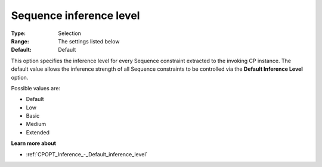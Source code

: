 .. _CPOPT_Inference_-_Sequence_inference_level:


Sequence inference level
========================



:Type:	Selection	
:Range:	The settings listed below	
:Default:	Default	



This option specifies the inference level for every Sequence constraint extracted to the invoking CP instance. The default value allows the inference strength of all Sequence constraints to be controlled via the **Default Inference Level**  option.



Possible values are:



*	Default
*	Low
*	Basic
*	Medium
*	Extended




**Learn more about** 

*	:ref:`CPOPT_Inference_-_Default_inference_level` 
